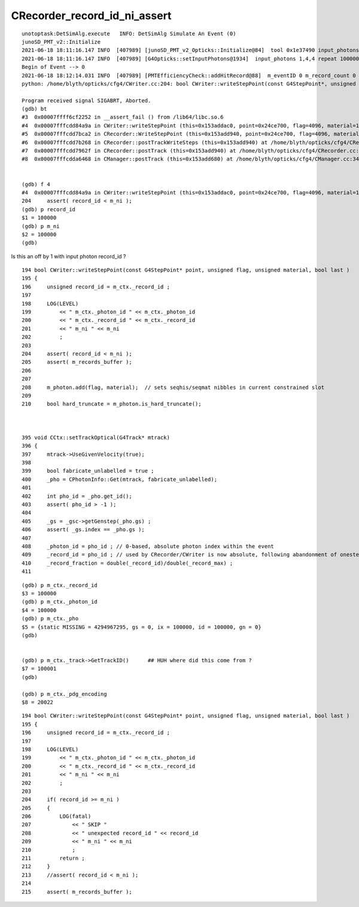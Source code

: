 CRecorder_record_id_ni_assert
==============================



::

    unotoptask:DetSimAlg.execute   INFO: DetSimAlg Simulate An Event (0) 
    junoSD_PMT_v2::Initialize
    2021-06-18 18:11:16.147 INFO  [407989] [junoSD_PMT_v2_Opticks::Initialize@84]  tool 0x1e37490 input_photons 0x2fe5f40 input_photon_repeat 100000 g4ok 0x4cdddf0
    2021-06-18 18:11:16.147 INFO  [407989] [G4Opticks::setInputPhotons@1934]  input_photons 1,4,4 repeat 100000
    Begin of Event --> 0
    2021-06-18 18:12:14.031 INFO  [407989] [PMTEfficiencyCheck::addHitRecord@88]  m_eventID 0 m_record_count 0
    python: /home/blyth/opticks/cfg4/CWriter.cc:204: bool CWriter::writeStepPoint(const G4StepPoint*, unsigned int, unsigned int, bool): Assertion `record_id < m_ni' failed.

    Program received signal SIGABRT, Aborted.
    (gdb) bt
    #3  0x00007ffff6cf2252 in __assert_fail () from /lib64/libc.so.6
    #4  0x00007fffcdd84a9a in CWriter::writeStepPoint (this=0x153addac0, point=0x24ce700, flag=4096, material=1, last=false) at /home/blyth/opticks/cfg4/CWriter.cc:204
    #5  0x00007fffcdd7bca2 in CRecorder::WriteStepPoint (this=0x153add940, point=0x24ce700, flag=4096, material=1, boundary_status=Undefined, last=false) at /home/blyth/opticks/cfg4/CRecorder.cc:754
    #6  0x00007fffcdd7b268 in CRecorder::postTrackWriteSteps (this=0x153add940) at /home/blyth/opticks/cfg4/CRecorder.cc:644
    #7  0x00007fffcdd7962f in CRecorder::postTrack (this=0x153add940) at /home/blyth/opticks/cfg4/CRecorder.cc:212
    #8  0x00007fffcdda6468 in CManager::postTrack (this=0x153add680) at /home/blyth/opticks/cfg4/CManager.cc:346


    (gdb) f 4
    #4  0x00007fffcdd84a9a in CWriter::writeStepPoint (this=0x153addac0, point=0x24ce700, flag=4096, material=1, last=false) at /home/blyth/opticks/cfg4/CWriter.cc:204
    204	    assert( record_id < m_ni ); 
    (gdb) p record_id
    $1 = 100000
    (gdb) p m_ni
    $2 = 100000
    (gdb) 


Is this an off by 1 with input photon record_id ?

::

    194 bool CWriter::writeStepPoint(const G4StepPoint* point, unsigned flag, unsigned material, bool last )
    195 {
    196     unsigned record_id = m_ctx._record_id ;
    197 
    198     LOG(LEVEL)
    199         << " m_ctx._photon_id " << m_ctx._photon_id
    200         << " m_ctx._record_id " << m_ctx._record_id
    201         << " m_ni " << m_ni
    202         ;
    203 
    204     assert( record_id < m_ni );
    205     assert( m_records_buffer );
    206 
    207 
    208     m_photon.add(flag, material);  // sets seqhis/seqmat nibbles in current constrained slot  
    209 
    210     bool hard_truncate = m_photon.is_hard_truncate();



    395 void CCtx::setTrackOptical(G4Track* mtrack)
    396 {
    397     mtrack->UseGivenVelocity(true);
    398 
    399     bool fabricate_unlabelled = true ;
    400     _pho = CPhotonInfo::Get(mtrack, fabricate_unlabelled);
    401 
    402     int pho_id = _pho.get_id();
    403     assert( pho_id > -1 );
    404 
    405     _gs = _gsc->getGenstep(_pho.gs) ;
    406     assert( _gs.index == _pho.gs );
    407 
    408     _photon_id = pho_id ; // 0-based, absolute photon index within the event 
    409     _record_id = pho_id ; // used by CRecorder/CWriter is now absolute, following abandonment of onestep mode  
    410     _record_fraction = double(_record_id)/double(_record_max) ;
    411 


::

    (gdb) p m_ctx._record_id
    $3 = 100000
    (gdb) p m_ctx._photon_id
    $4 = 100000
    (gdb) p m_ctx._pho
    $5 = {static MISSING = 4294967295, gs = 0, ix = 100000, id = 100000, gn = 0}
    (gdb) 


    (gdb) p m_ctx._track->GetTrackID()      ## HUH where did this come from ?
    $7 = 100001
    (gdb) 

    (gdb) p m_ctx._pdg_encoding 
    $8 = 20022



::

    194 bool CWriter::writeStepPoint(const G4StepPoint* point, unsigned flag, unsigned material, bool last )
    195 {   
    196     unsigned record_id = m_ctx._record_id ;  
    197 
    198     LOG(LEVEL)  
    199         << " m_ctx._photon_id " << m_ctx._photon_id 
    200         << " m_ctx._record_id " << m_ctx._record_id
    201         << " m_ni " << m_ni
    202         ;
    203     
    204     if( record_id >= m_ni )
    205     {
    206         LOG(fatal) 
    207             << " SKIP "
    208             << " unexpected record_id " << record_id
    209             << " m_ni " << m_ni
    210             ;
    211         return ; 
    212     }
    213     //assert( record_id < m_ni ); 
    214     
    215     assert( m_records_buffer );

